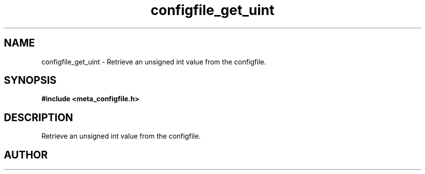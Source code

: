 .TH configfile_get_uint 3 2016-01-30 "" "The Meta C Library"
.SH NAME
configfile_get_uint \- Retrieve an unsigned int value from the configfile.
.SH SYNOPSIS
.B #include <meta_configfile.h>
.sp
.Fo "int configfile_get_uint"
.Fa "configfile cf"
.Fa "const char *name"
.Fa "unsigned int *value"
.Fc
.SH DESCRIPTION
Retrieve an unsigned int value from the configfile.
.SH AUTHOR
.An B. Augestad, bjorn.augestad@gmail.com

